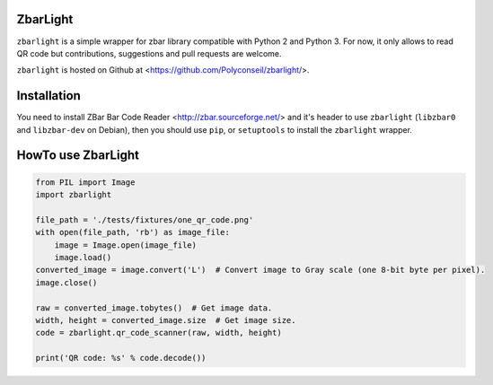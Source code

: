 ZbarLight
=========

``zbarlight`` is a simple wrapper for zbar library compatible with Python 2 and Python 3.
For now, it only allows to read QR code but contributions, suggestions and pull requests are welcome.

``zbarlight`` is hosted on Github at <https://github.com/Polyconseil/zbarlight/>.

Installation
============

You need to install ZBar Bar Code Reader <http://zbar.sourceforge.net/> and it's header to use ``zbarlight`` (``libzbar0`` and ``libzbar-dev`` on Debian),
then you should use ``pip``, or ``setuptools`` to install the ``zbarlight`` wrapper.

HowTo use ZbarLight
===================

.. code-block:: python

    from PIL import Image
    import zbarlight

    file_path = './tests/fixtures/one_qr_code.png'
    with open(file_path, 'rb') as image_file:
        image = Image.open(image_file)
        image.load()
    converted_image = image.convert('L')  # Convert image to Gray scale (one 8-bit byte per pixel).
    image.close()

    raw = converted_image.tobytes()  # Get image data.
    width, height = converted_image.size  # Get image size.
    code = zbarlight.qr_code_scanner(raw, width, height)

    print('QR code: %s' % code.decode())
